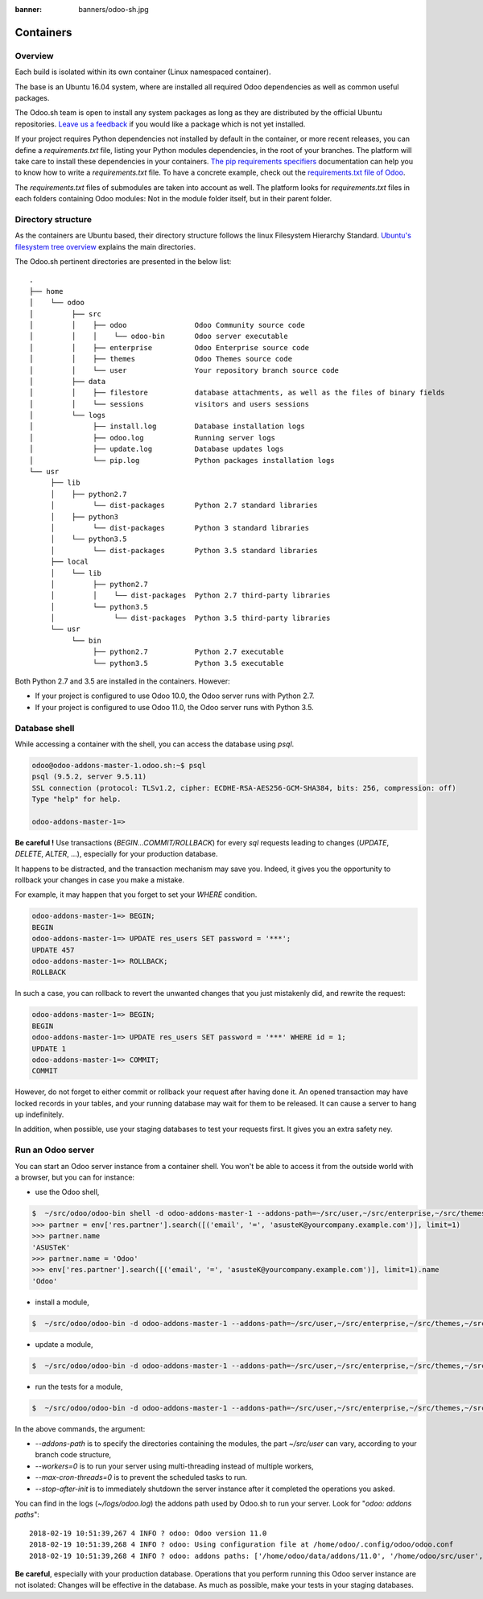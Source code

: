 :banner: banners/odoo-sh.jpg

==================================
Containers
==================================

Overview
========

Each build is isolated within its own container (Linux namespaced container).

The base is an Ubuntu 16.04 system, where are installed all required Odoo dependencies
as well as common useful packages.

The Odoo.sh team is open to install any system packages
as long as they are distributed by the official Ubuntu repositories.
`Leave us a feedback <https://www.odoo.sh/feedback>`_ if you would like a package which is not yet installed.

If your project requires Python dependencies not installed by default in the container, or more recent releases,
you can define a *requirements.txt* file, listing your Python modules dependencies,
in the root of your branches. The platform will take care to install these dependencies in your containers.
`The pip requirements specifiers <https://pip.pypa.io/en/stable/reference/pip_install/#requirement-specifiers>`_
documentation can help you to know how to write a *requirements.txt* file.
To have a concrete example,
check out the `requirements.txt file of Odoo <https://github.com/odoo/odoo/blob/11.0/requirements.txt>`_.

The *requirements.txt* files of submodules are taken into account as well. The platform
looks for *requirements.txt* files in each folders containing Odoo modules: Not in the module folder itself,
but in their parent folder.

Directory structure
===================

As the containers are Ubuntu based, their directory structure follows the linux Filesystem Hierarchy Standard.
`Ubuntu's filesystem tree overview <https://help.ubuntu.com/community/LinuxFilesystemTreeOverview#Main_directories>`_
explains the main directories.

The Odoo.sh pertinent directories are presented in the below list:

::

  .
  ├── home
  │    └── odoo
  │         ├── src
  │         │    ├── odoo                Odoo Community source code
  │         │    │    └── odoo-bin       Odoo server executable
  │         │    ├── enterprise          Odoo Enterprise source code
  │         │    ├── themes              Odoo Themes source code
  │         │    └── user                Your repository branch source code
  │         ├── data
  │         │    ├── filestore           database attachments, as well as the files of binary fields
  │         │    └── sessions            visitors and users sessions
  │         └── logs
  │              ├── install.log         Database installation logs
  │              ├── odoo.log            Running server logs
  │              ├── update.log          Database updates logs
  │              └── pip.log             Python packages installation logs
  └── usr
       ├── lib
       │    ├── python2.7
       │         └── dist-packages       Python 2.7 standard libraries
       │    ├── python3
       │         └── dist-packages       Python 3 standard libraries
       │    └── python3.5
       │         └── dist-packages       Python 3.5 standard libraries
       ├── local
       │    └── lib
       │         ├── python2.7
       │         │    └── dist-packages  Python 2.7 third-party libraries
       │         └── python3.5
       │              └── dist-packages  Python 3.5 third-party libraries
       └── usr
            └── bin
                 ├── python2.7           Python 2.7 executable
                 └── python3.5           Python 3.5 executable

Both Python 2.7 and 3.5 are installed in the containers. However:

* If your project is configured to use Odoo 10.0, the Odoo server runs with Python 2.7.
* If your project is configured to use Odoo 11.0, the Odoo server runs with Python 3.5.

Database shell
==============

While accessing a container with the shell, you can access the database using *psql*.

.. code-block:: bash

  odoo@odoo-addons-master-1.odoo.sh:~$ psql
  psql (9.5.2, server 9.5.11)
  SSL connection (protocol: TLSv1.2, cipher: ECDHE-RSA-AES256-GCM-SHA384, bits: 256, compression: off)
  Type "help" for help.

  odoo-addons-master-1=>

**Be careful !**
Use transactions (*BEGIN...COMMIT/ROLLBACK*) for every *sql* requests leading to changes
(*UPDATE*, *DELETE*, *ALTER*, ...), especially for your production database.

It happens to be distracted, and the transaction mechanism may save you.
Indeed, it gives you the opportunity to rollback your changes in case you make a mistake.

For example, it may happen that you forget to set your *WHERE* condition.

.. code-block:: sql

  odoo-addons-master-1=> BEGIN;
  BEGIN
  odoo-addons-master-1=> UPDATE res_users SET password = '***';
  UPDATE 457
  odoo-addons-master-1=> ROLLBACK;
  ROLLBACK

In such a case, you can rollback to revert the unwanted changes that you just mistakenly did, and rewrite the request:

.. code-block:: sql

  odoo-addons-master-1=> BEGIN;
  BEGIN
  odoo-addons-master-1=> UPDATE res_users SET password = '***' WHERE id = 1;
  UPDATE 1
  odoo-addons-master-1=> COMMIT;
  COMMIT

However, do not forget to either commit or rollback your request after having done it.
An opened transaction may have locked records in your tables,
and your running database may wait for them to be released. It can cause a server to hang up indefinitely.

In addition, when possible, use your staging databases to test your requests first. It gives you an extra safety ney.

Run an Odoo server
==================

You can start an Odoo server instance from a container shell. You won't be able to access it from the outside world
with a browser, but you can for instance:

* use the Odoo shell,

.. code-block:: bash

  $  ~/src/odoo/odoo-bin shell -d odoo-addons-master-1 --addons-path=~/src/user,~/src/enterprise,~/src/themes,~/src/odoo/addons,~/src/odoo/odoo/addons --workers=0 --max-cron-threads=0
  >>> partner = env['res.partner'].search([('email', '=', 'asusteK@yourcompany.example.com')], limit=1)
  >>> partner.name
  'ASUSTeK'
  >>> partner.name = 'Odoo'
  >>> env['res.partner'].search([('email', '=', 'asusteK@yourcompany.example.com')], limit=1).name
  'Odoo'

* install a module,

.. code-block:: bash

  $  ~/src/odoo/odoo-bin -d odoo-addons-master-1 --addons-path=~/src/user,~/src/enterprise,~/src/themes,~/src/odoo/addons,~/src/odoo/odoo/addons -i sale --workers=0 --max-cron-threads=0 --stop-after-init

* update a module,

.. code-block:: bash

  $  ~/src/odoo/odoo-bin -d odoo-addons-master-1 --addons-path=~/src/user,~/src/enterprise,~/src/themes,~/src/odoo/addons,~/src/odoo/odoo/addons -u sale --workers=0 --max-cron-threads=0 --stop-after-init

* run the tests for a module,

.. code-block:: bash

  $  ~/src/odoo/odoo-bin -d odoo-addons-master-1 --addons-path=~/src/user,~/src/enterprise,~/src/themes,~/src/odoo/addons,~/src/odoo/odoo/addons -i sale --test-enable --log-level=test --workers=0 --max-cron-threads=0 --stop-after-init

In the above commands, the argument:

* *--addons-path* is to specify the directories containing the modules,
  the part *~/src/user* can vary, according to your branch code structure,
* *--workers=0* is to run your server using multi-threading instead of multiple workers,
* *--max-cron-threads=0* is to prevent the scheduled tasks to run.
* *--stop-after-init* is to immediately shutdown the server instance after it completed the operations you asked.

You can find in the logs (*~/logs/odoo.log*) the addons path used by Odoo.sh to run your server.
Look for "*odoo: addons paths*":

::

  2018-02-19 10:51:39,267 4 INFO ? odoo: Odoo version 11.0
  2018-02-19 10:51:39,268 4 INFO ? odoo: Using configuration file at /home/odoo/.config/odoo/odoo.conf
  2018-02-19 10:51:39,268 4 INFO ? odoo: addons paths: ['/home/odoo/data/addons/11.0', '/home/odoo/src/user', '/home/odoo/src/enterprise', '/home/odoo/src/themes', '/home/odoo/src/odoo/addons', '/home/odoo/src/odoo/odoo/addons']

**Be careful**, especially with your production database.
Operations that you perform running this Odoo server instance are not isolated:
Changes will be effective in the database. As much as possible, make your tests in your staging databases.
